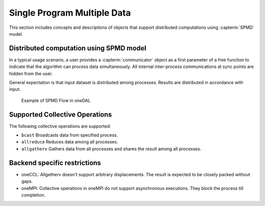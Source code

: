 .. ******************************************************************************
.. * Copyright 2021 Intel Corporation
.. *
.. * Licensed under the Apache License, Version 2.0 (the "License");
.. * you may not use this file except in compliance with the License.
.. * You may obtain a copy of the License at
.. *
.. *     http://www.apache.org/licenses/LICENSE-2.0
.. *
.. * Unless required by applicable law or agreed to in writing, software
.. * distributed under the License is distributed on an "AS IS" BASIS,
.. * WITHOUT WARRANTIES OR CONDITIONS OF ANY KIND, either express or implied.
.. * See the License for the specific language governing permissions and
.. * limitations under the License.
.. *******************************************************************************/

.. _dg_spmd:

============================
Single Program Multiple Data
============================

This section includes concepts and descriptions of objects that support 
distributed computations using :capterm:`SPMD` model.

Distributed computation using SPMD model
----------------------------------------

In a typical usage scenario, a user provides a :capterm:`communicator` object as a first parameter of 
a free function to indicate that the algorithm can process data simultaneously. All internal inter-process 
communications at sync points are hidden from the user.

General expectation is that input dataset is distributed among processes. Results are distributed in
accordance with input.


.. _example_spmd_flow:

.. figure:: _static/spmd_flow.png
  :width: 800
  :alt: Typical SPMD flow

  Example of SPMD Flow in oneDAL

.. _communicator_operations:

Supported Collective Operations
-------------------------------

The following collective operations are supported:

- ``bcast``
  Broadcasts data from specified process.

- ``allreduce``
  Reduces data among all processes.

- ``allgatherv``
  Gathers data from all processes and shares the result among all processes.

.. _backend_restrictions:

Backend specific restrictions
-----------------------------

- oneCCL:
  Allgetherv doesn't support arbitrary displacements. The result is expected to
  be closely packed without gaps.

- oneMPI:
  Collective operations in oneMPI do not support asynchronous executions. They block the
  process till completion.
